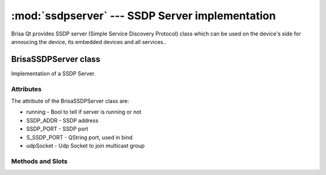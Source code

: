 :mod:`ssdpserver` --- SSDP Server implementation
===========================================

.. module: ssdpserver
    :synopsis: SSDP stack implementation for UPnP devices.

Brisa Qt provides SSDP server (Simple Service Discovery
Protocol) class which can be used on the device's side for annoucing the device, its embedded devices and all services..

BrisaSSDPServer class
-----------------
Implementation of a SSDP Server.

Attributes
^^^^^^^^^^^
The attribute of the BrisaSSDPServer class are:

* running - Bool to tell if server is running or not
* SSDP_ADDR - SSDP address
* SSDP_PORT - SSDP port
* S_SSDP_PORT - QString port, used in bind
* udpSocket - Udp Socket to join multicast group

Methods and Slots
^^^^^^^^

.. function:: isRunning()

    Returns True if the BrisaSSDPServer is running, False otherwise.

.. function:: start()

    Call this method to join the multicast group and start listening for UPnP msearch responses.

.. function:: stop()

    Sends bye bye notifications and stops the BrisaSSDPServer.

.. function:: doNotify(const QString &usn, const QString &location, const QString &st,
                        const QString &server, const QString &cacheControl)

    Sends a UPnP notify alive message to the multicast group with the given information.

.. function:: doByeBye(const QString &usn, const QString &st)

    Sends a UPnP notify byebye message to the multicast group with the given information.

.. function:: datagramReceived()

    This slot is called when the readyRead() signal is emmited by the QUdpSocket listening to incoming messages.

.. function:: msearchReceived(QHttpRequestHeader *datagram, QHostAddress *senderIp,
                              quint16 senderPort)

    Emits msearchRequestReceived if the incoming message is a valid msearch.

.. function:: respondMSearch(const QString &senderIp, quint16 senderPort,
                             const QString &cacheControl, const QString &date,
                             const QString &location, const QString &server,
                             const QString &st, const QString &usn)

    Connect this slot to a proper signal to get synchronous response for msearch requests.

